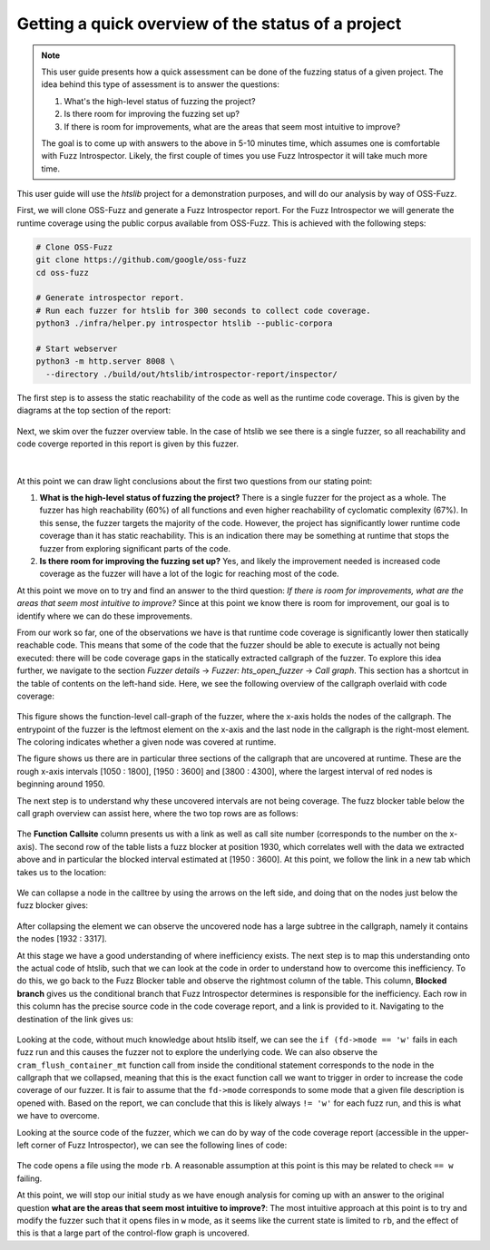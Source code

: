 Getting a quick overview of the status of a project
---------------------------------------------------

.. note::
  This user guide presents how a quick assessment can be done of the fuzzing
  status of a given project. The idea behind this type of assessment is to answer
  the questions:

  1. What's the high-level status of fuzzing the project?
  2. Is there room for improving the fuzzing set up?
  3. If there is room for improvements, what are the areas that seem most intuitive to improve?

  The goal is to come up with answers to the above in 5-10 minutes time,
  which assumes one is comfortable with Fuzz Introspector. Likely, the first
  couple of times you use Fuzz Introspector it will take much more time.

This user guide will use the `htslib` project for a demonstration purposes,
and will do our analysis by way of OSS-Fuzz.

First, we will clone OSS-Fuzz and generate a Fuzz Introspector report. For the
Fuzz Introspector we will generate the runtime coverage using the public
corpus available from OSS-Fuzz. This is achieved with the following steps:

.. code-block:: bash

   # Clone OSS-Fuzz
   git clone https://github.com/google/oss-fuzz
   cd oss-fuzz

   # Generate introspector report.
   # Run each fuzzer for htslib for 300 seconds to collect code coverage.
   python3 ./infra/helper.py introspector htslib --public-corpora

   # Start webserver
   python3 -m http.server 8008 \
     --directory ./build/out/htslib/introspector-report/inspector/


The first step is to assess the static reachability of the code as well as the
runtime code coverage. This is given by the diagrams at the top section
of the report:

.. figure:: /user-guides/images/htslib-userguide-overview.png
   :alt: htslib reachability and coverage overview

Next, we skim over the fuzzer overview table. In the case of htslib we see
there is a single fuzzer, so all reachability and code coverge reported in
this report is given by this fuzzer.


.. figure:: /user-guides/images/htslib-userguide-fuzz-table.png
   :alt: Table showing htslib fuzzers

|

At this point we can draw light conclusions about the first two questions
from our stating point:

1. **What is the high-level status of fuzzing the project?** There is a single
   fuzzer for the project as a whole. The fuzzer has high reachability (60%)
   of all functions and even higher reachability of cyclomatic complexity (67%).
   In this sense, the fuzzer targets the majority of the code. However,
   the project has significantly lower runtime code coverage than it has static
   reachability. This is an indication there may be something at runtime that
   stops the fuzzer from exploring significant parts of the code.
2. **Is there room for improving the fuzzing set up?** Yes, and likely the improvement
   needed is increased code coverage as the fuzzer will have a lot of the logic
   for reaching most of the code.


At this point we move on to try and find an answer to the third question:
*If there is room for improvements, what are the areas that seem most intuitive to improve?*
Since at this point we know there is room for improvement, our goal is to
identify where we can do these improvements.

From our work so far, one of the observations we have is that runtime code
coverage is significantly lower then statically reachable code. This means
that some of the code that the fuzzer should be able to execute is actually
not being executed: there will be code coverage gaps in the statically
extracted callgraph of the fuzzer. To explore this idea further, we navigate
to the section *Fuzzer details* -> *Fuzzer: hts_open_fuzzer* -> *Call graph*.
This section has a shortcut in the table of contents on the left-hand side.
Here, we see the following overview of the callgraph overlaid with code
coverage:

.. figure:: /user-guides/images/htslib-userguide-calltree-overview.png
   :alt: Table showing htslib fuzzers

This figure shows the function-level call-graph of the fuzzer, where the x-axis
holds the nodes of the callgraph. The entrypoint of the fuzzer is the leftmost
element on the x-axis and the last node in the callgraph is the right-most
element. The coloring indicates whether a given node was covered at runtime.

The figure shows us there are in particular three sections of the callgraph
that are uncovered at runtime. These are the rough x-axis intervals
[1050 : 1800], [1950 : 3600] and [3800 : 4300], where the largest interval of
red nodes is beginning around 1950.

The next step is to understand why these uncovered intervals are not being
coverage. The fuzz blocker table below the call graph overview can assist here,
where the two top rows are as follows:

.. figure:: /user-guides/images/htslib-userguide-fuzzblockers-1.png
   :alt: Fuzz blockers of htslib

The **Function Callsite** column presents us with a link as well as call site
number (corresponds to the number on the x-axis). The second row of the table
lists a fuzz blocker at position 1930, which correlates well with the data
we extracted above and in particular the blocked interval estimated at
[1950 : 3600]. At this point, we follow the link in a new tab which takes us
to the location:

.. figure:: /user-guides/images/htslib-userguide-full-calltree-1.png
   :alt: Full calltree

We can collapse a node in the calltree by using the arrows on the left side,
and doing that on the nodes just below the fuzz blocker gives:

.. figure:: /user-guides/images/htslib-userguide-full-calltree-2.png
   :alt: Full calltree

After collapsing the element we can observe the uncovered node has a large
subtree in the callgraph, namely it contains the nodes [1932 : 3317].

At this stage we have a good understanding of where inefficiency exists. The
next step is to map this understanding onto the actual code of htslib, such
that we can look at the code in order to understand how to overcome this
inefficiency. To do this, we go back to the Fuzz Blocker table and observe the
rightmost column of the table. This column, **Blocked branch** gives us the
conditional branch that Fuzz Introspector determines is responsible for the
inefficiency. Each row in this column has the precise source code in the
code coverage report, and a link is provided to it. Navigating to the
destination of the link gives us:

.. figure:: /user-guides/images/htslib-code-blocker.png
   :alt: Blocker in code

Looking at the code, without much knowledge about htslib itself, we can see
the ``if (fd->mode == 'w'`` fails in each fuzz run and this causes the fuzzer
not to explore the underlying code. We can also observe the
``cram_flush_container_mt`` function call from inside the conditional statement
corresponds to the node in the callgraph that we collapsed, meaning that this
is the exact function call we want to trigger in order to increase the code
coverage of our fuzzer. It is fair to assume that the ``fd->mode`` corresponds
to some mode that a given file description is opened with. Based on the report,
we can conclude that this is likely always ``!= 'w'`` for each fuzz run, and this
is what we have to overcome.

Looking at the source code of the fuzzer, which we can do by way of the code
coverage report (accessible in the upper-left corner of Fuzz Introspector),
we can see the following lines of code:

.. figure:: /user-guides/images/htslib-fuzzer-sourcecode.png
   :alt: Blocker in code

The code opens a file using the mode ``rb``. A reasonable assumption at this point
is this may be related to check ``== w`` failing.

At this point, we will stop our initial study as we have enough analysis for
coming up with an answer to the original question **what are the areas that seem most intuitive to improve?**:
The most intuitive approach at this point is to try and modify the fuzzer such
that it opens files in ``w`` mode, as it seems like the current state is limited
to ``rb``, and the effect of this is that a large part of the control-flow graph
is uncovered.
